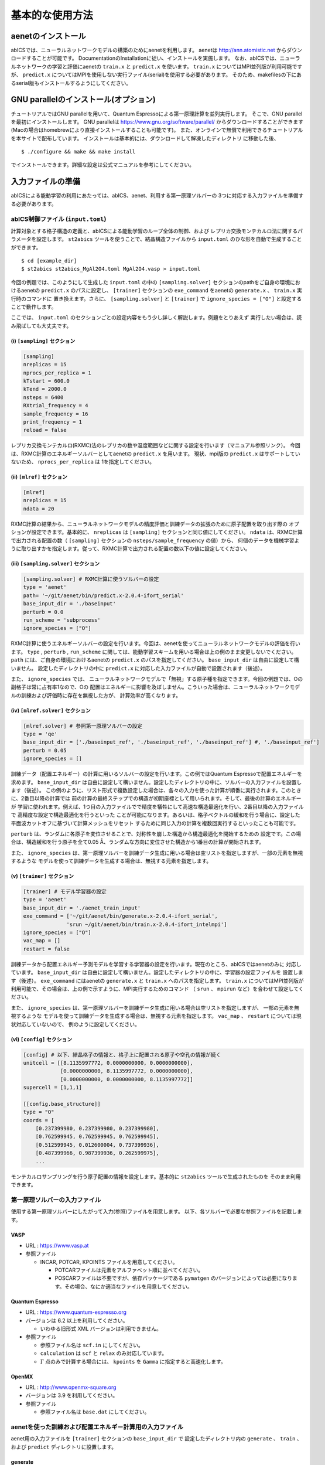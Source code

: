 .. _sec_basic_usage:

***************************
基本的な使用方法
***************************

.. highlight:: none

aenetのインストール
-----------------------

abICSでは、ニューラルネットワークモデルの構築のためにaenetを利用します。
aenetは http://ann.atomistic.net からダウンロードすることが可能です。
DocumentationのInstallationに従い、インストールを実施します。
なお、abICSでは、ニューラルネットワークの学習と評価にaenetの ``train.x`` と ``predict.x`` を使います。
``train.x`` についてはMPI並列版が利用可能ですが、 ``predict.x`` についてはMPIを使用しない実行ファイル(serial)を使用する必要があります。
そのため、makefilesの下にあるserial版もインストールするようにしてください。

GNU parallelのインストール(オプション)
-----------------------------------------
チュートリアルではGNU parallelを用いて、Quantum Espressoによる第一原理計算を並列実行します。
そこで、GNU parallelを最初にインストールします。
GNU parallelは https://www.gnu.org/software/parallel/ からダウンロードすることができます(Macの場合はhomebrewにより直接インストールすることも可能です)。
また、オンラインで無償で利用できるチュートリアルを本サイトで配布しています。
インストールは基本的には、ダウンロードして解凍したディレクトリ に移動した後、

::

  $ ./configure && make && make install

でインストールできます。詳細な設定は公式マニュアルを参考にしてください。

.. _Input file:

入力ファイルの準備
-----------------------

abICSによる能動学習の利用にあたっては、abICS、aenet、利用する第一原理ソルバーの
3つに対応する入力ファイルを準備する必要があります。

abICS制御ファイル (``input.toml``)
++++++++++++++++++++++++++++++++++++++++++++++++++++
計算対象とする格子構造の定義と、abICSによる能動学習のループ全体の制御、および
レプリカ交換モンテカルロ法に関するパラメータを設定します。
``st2abics`` ツールを使うことで、結晶構造ファイルから ``input.toml`` のひな形を自動で生成することができます。

::

  $ cd [example_dir]
  $ st2abics st2abics_MgAl2O4.toml MgAl2O4.vasp > input.toml


今回の例題では、このようにして生成した ``input.toml`` の中の
``[sampling.solver]`` セクションのpathをご自身の環境におけるaenetの ``predict.x`` のパスに設定し、
``[trainer]`` セクションの ``exe_command`` をaenetの ``generate.x`` 、 ``train.x`` 実行時のコマンドに
置き換えます。さらに、 ``[sampling.solver]`` と ``[trainer]`` で ``ignore_species = ["O"]`` と設定することで動作します。

ここでは、 ``input.toml`` のセクションごとの設定内容をもう少し詳しく解説します。例題をとりあえず
実行したい場合は、読み飛ばしても大丈夫です。

(i)  ``[sampling]`` セクション
****************************************************
.. code-block:: toml

    [sampling] 
    nreplicas = 15            
    nprocs_per_replica = 1    
    kTstart = 600.0           
    kTend = 2000.0            
    nsteps = 6400 
    RXtrial_frequency = 4
    sample_frequency = 16
    print_frequency = 1
    reload = false

レプリカ交換モンテカルロ(RXMC)法のレプリカの数や温度範囲などに関する設定を行います（マニュアル参照リンク）。
今回は、RXMC計算のエネルギーソルバーとしてaenetの ``predict.x`` を用います。
現状、mpi版の ``predict.x`` はサポートしていないため、 ``nprocs_per_replica`` は
1を指定してください。

(ii)  ``[mlref]`` セクション
****************************************************
.. code-block:: toml

    [mlref] 
    nreplicas = 15
    ndata = 20

RXMC計算の結果から、ニューラルネットワークモデルの精度評価と訓練データの拡張のために原子配置を取り出す際の
オプションが設定できます。基本的に、 ``nreplicas`` は ``[sampling]`` セクションと同じ値にしてください。
``ndata`` は、RXMC計算で出力される配置の数（ ``[sampling]`` セクションの ``nsteps/sample_frequency`` の値）から、
何個のデータを機械学習ように取り出すかを指定します。従って、RXMC計算で出力される配置の数以下の値に設定してください。

(iii)  ``[sampling.solver]`` セクション
****************************************************
.. code-block:: toml

    [sampling.solver] # RXMC計算に使うソルバーの設定
    type = 'aenet'
    path= '~/git/aenet/bin/predict.x-2.0.4-ifort_serial'
    base_input_dir = './baseinput'
    perturb = 0.0
    run_scheme = 'subprocess' 
    ignore_species = ["O"]

RXMC計算に使うエネルギーソルバーの設定を行います。今回は、aenetを使ってニューラルネットワークモデルの評価を行います。
``type`` , ``perturb`` , ``run_scheme`` に関しては、能動学習スキームを用いる場合は上の例のまま変更しないでください。
``path`` には、ご自身の環境におけるaenetの ``predict.x`` のパスを指定してください。 ``base_input_dir`` 
は自由に設定して構いません。
設定したディレクトリの中に ``predict.x`` に対応した入力ファイルが自動で設置されます（後述）。

また、 ``ignore_species`` では、
ニューラルネットワークモデルで「無視」する原子種を指定できます。今回の例題では、Oの副格子は常に占有率1なので、Oの
配置はエネルギーに影響を及ぼしません。こういった場合は、ニューラルネットワークモデルの訓練および評価時に存在を無視した方が、
計算効率が高くなります。

(iv)  ``[mlref.solver]`` セクション
****************************************************
.. code-block:: toml

    [mlref.solver] # 参照第一原理ソルバーの設定
    type = 'qe'
    base_input_dir = ['./baseinput_ref', './baseinput_ref', './baseinput_ref'] #, './baseinput_ref']
    perturb = 0.05
    ignore_species = []

訓練データ（配置エネルギー）の計算に用いるソルバーの設定を行います。この例ではQuantum Espressoで配置エネルギーを求めます。
``base_input_dir`` は自由に設定して構いません。設定したディレクトリの中に、ソルバーの入力ファイルを設置します（後述）。
この例のように、リスト形式で複数設定した場合は、各々の入力を使った計算が順番に実行されます。このときに、2番目以降の計算では
前の計算の最終ステップでの構造が初期座標として用いられます。そして、最後の計算のエネルギーが
学習に使われます。例えば、1つ目の入力ファイルでで精度を犠牲にして高速な構造最適化を行い、2番目以降の入力ファイルで
高精度な設定で構造最適化を行うといった
ことが可能になります。あるいは、格子ベクトルの緩和を行う場合に、設定した平面波カットオフに基づいて計算メッシュをリセット
するために同じ入力の計算を複数回実行するといったことも可能です。

``perturb`` は、ランダムに各原子を変位させることで、対称性を崩した構造から構造最適化を開始するための
設定です。この場合は、構造緩和を行う原子を全て0.05 Å、ランダムな方向に変位させた構造から1番目の計算が開始されます。

また、 ``ignore_species`` は、第一原理ソルバーを訓練データ生成に用いる場合は空リストを指定しますが、一部の元素を無視するような
モデルを使って訓練データを生成する場合は、無視する元素を指定します。



(v)  ``[trainer]`` セクション
****************************************************
.. code-block:: toml

    [trainer] # モデル学習器の設定
    type = 'aenet'
    base_input_dir = './aenet_train_input'
    exe_command = ['~/git/aenet/bin/generate.x-2.0.4-ifort_serial', 
                  'srun ~/git/aenet/bin/train.x-2.0.4-ifort_intelmpi']
    ignore_species = ["O"]
    vac_map = []
    restart = false

訓練データから配置エネルギー予測モデルを学習する学習器の設定を行います。現在のところ、abICSではaenetのみに
対応しています。 ``base_input_dir`` は自由に設定して構いません。設定したディレクトリの中に、学習器の設定ファイルを
設置します（後述）。 ``exe_command`` にはaenetの ``generate.x`` と ``train.x`` へのパスを指定します。
``train.x`` についてはMPI並列版が利用可能で、その場合は、上の例で示すように、MPI実行するためのコマンド
（ ``srun`` 、 ``mpirun`` など）を合わせて設定してください。

また、 ``ignore_species`` は、第一原理ソルバーを訓練データ生成に用いる場合は空リストを指定しますが、
一部の元素を無視するような
モデルを使って訓練データを生成する場合は、無視する元素を指定します。 ``vac_map`` 、 ``restart`` については現状対応していないので、
例のように設定してください。

(vi)  ``[config]`` セクション
****************************************************
.. code-block:: toml

    [config] # 以下、結晶格子の情報と、格子上に配置される原子や空孔の情報が続く
    unitcell = [[8.1135997772, 0.0000000000, 0.0000000000],
                [0.0000000000, 8.1135997772, 0.0000000000],
                [0.0000000000, 0.0000000000, 8.1135997772]]
    supercell = [1,1,1]

    [[config.base_structure]]
    type = "O"
    coords = [
        [0.237399980, 0.237399980, 0.237399980],
        [0.762599945, 0.762599945, 0.762599945],
        [0.512599945, 0.012600004, 0.737399936],
        [0.487399966, 0.987399936, 0.262599975],
        ... 

モンテカルロサンプリングを行う原子配置の情報を設定します。基本的に ``st2abics`` ツールで生成されたものを
そのまま利用できます。

第一原理ソルバーの入力ファイル
++++++++++++++++++++++++++++++++++++++++++++++++++++

使用する第一原理ソルバーにしたがって入力(参照)ファイルを用意します。
以下、各ソルバーで必要な参照ファイルを記載します。

VASP
****

- URL : https://www.vasp.at

- 参照ファイル

  - INCAR, POTCAR, KPOINTS ファイルを用意してください。

    - POTCARファイルは元素をアルファベット順に並べてください。
    - POSCARファイルは不要ですが、依存パッケージである ``pymatgen`` のバージョンによっては必要になります。その場合、なにか適当なファイルを用意してください。

Quantum Espresso
****************

- URL : https://www.quantum-espresso.org

- バージョンは 6.2 以上を利用してください。

  - いわゆる旧形式 XML バージョンは利用できません。

- 参照ファイル

  - 参照ファイル名は ``scf.in`` にしてください。
  - ``calculation`` は ``scf`` と ``relax`` のみ対応しています。
  - :math:`\Gamma` 点のみで計算する場合には、 ``kpoints`` を ``Gamma`` に指定すると高速化します。

OpenMX
******

- URL : http://www.openmx-square.org

- バージョンは 3.9 を利用してください。

- 参照ファイル

  - 参照ファイル名は ``base.dat`` にしてください。


aenetを使った訓練および配置エネルギ－計算用の入力ファイル
+++++++++++++++++++++++++++++++++++++++++++++++++++++++++

aenet用の入力ファイルを ``[trainer]`` セクションの ``base_input_dir`` で
設定したディレクトリ内の ``generate`` 、 ``train`` 、および ``predict``
ディレクトリに設置します。

generate
********

aenetでは、訓練用の原子配置とエネルギーのデータを、原子環境記述子とエネルギーの
関係に変換した中間バイナリフォーマットにまとめてから訓練を行います。この変換を
行う ``generate.x`` 用の
入力ファイルを ``generate`` ディレクトリに設置します。

まず、元素種ごとの
記述子設定ファイルを用意します。ファイル名は任意ですが、チュートリアルでは
``Al.fingerprint.stp`` , ``Mg.fingerprint.stp`` のような名前にしています。
例として ``Al.fingerprint.stp`` の内容を示します：

.. code-block ::

  DESCR
   N. Artrith and A. Urban, Comput. Mater. Sci. 114 (2016) 135-150.
   N. Artrith, A. Urban, and G. Ceder, Phys. Rev. B 96 (2017) 014112.
  END DESCR

  ATOM Al # 元素を指定

  ENV 2 # ATOMで指定した元素と相互作用する元素種の数と元素名を指定
  Al
  Mg

  RMIN 0.55d0 # 原子間の最隣接距離

  BASIS type=Chebyshev # チェビシェフ記述子の設定
  radial_Rc = 8.0  radial_N = 16 angular_Rc = 6.5  angular_N = 4

記述子設定の詳細についてはaenetのドキュメントをご参照ください。

次に、
``generate.in.head`` という名前の以下のようなファイルを準備します：

.. code-block ::

    OUTPUT aenet.train

    TYPES
    2
    Al -0.0  ! eV
    Mg -0.0  ! eV

    SETUPS
    Al   Al.fingerprint.stp
    Mg    Mg.fingerprint.stp


``OUTPUT`` には必ず ``aenet.train`` を指定してください。
``TYPES`` 以下には訓練データ中の元素種とその数を指定します。
元素種ごとにエネルギーの基準を指定することもできますが、基本的には
0に設定しておくのが無難です。
``SETUPS`` 以下には元素種ごとの記述子設定ファイルを指定します。
ファイルの末尾には必ず改行が入っていることを確認してください。
abICSは ``generate.in.head`` の末尾に座標ファイルのリストを
追加して、 ``generate.in`` を生成し、 ``generate.x`` を実行します。

train
*****

``generate`` で生成された訓練データを読み込み、訓練を行う
``train.x`` 用の入力ファイルを ``train`` ディレクトリに設置します。
ファイル名は ``train.in`` としてください：

.. code-block ::

    TRAININGSET aenet.train 
    TESTPERCENT 10
    ITERATIONS  500

    MAXENERGY 10000

    TIMING

    !SAVE_ENERGIES

    METHOD
    bfgs

    NETWORKS
    ! atom   network         hidden
    ! types  file-name       layers  nodes:activation
      Al     Al.15t-15t.nn    2      15:tanh 15:tanh
      Mg       Mg.15t-15t.nn    2      15:tanh 15:tanh

基本的には、 ``NETWORKS`` セクション以外は変更の必要はありません。
``NETWORKS`` セクションでは、生成する元素種ごとのポテンシャル
ファイル名と、ニューラルネットワーク構造、および活性化関数を指定します。

predict
*******

訓練したポテンシャルモデルを使って入力座標に対してエネルギーを
評価するための ``predict.x`` 用の入力ファイル ``predict.in`` を、 ``predict``
ディレクトリに設置します：

.. code-block ::

    TYPES
    2
    Mg
    Al

    NETWORKS
    Mg  Mg.15t-15t.nn
    Al  Al.15t-15t.nn

    VERBOSITY low

``TYPES`` セクションには元素種の数と元素名を、 ``NETWORKS``
セクションには元素種ごとのポテンシャルファイル名（ ``train.in`` で
設定したもの）を入力してください。

また、 ``VERBOSITY`` は必ず ``low`` に設定してください。

能動学習の実施
-----------------------

.. _初期訓練データの生成:

訓練データの生成
++++++++++++++++++++++++++++++++++++++++++++++++++++

(i)  第一原理計算用入力ファイルの生成
****************************************************

``abics_mlref`` を用いて、 ``[mlref]`` および ``[config]`` 
セクションの設定をもとに、訓練データの大元となる第一原理計算用の入力ファイルを生成します。
``abics_mlref`` はMPI並列化されており、 ``[mlrel]`` セクションで設定した
``nreplicas`` の並列数で実行します。 ``mpirun`` を用いる場合は、
::

  $ mpirun -n 8 abics_mlref input.toml

のように実行します。
初回実行時は、 ``[mlref]`` で指定した数だけ原子配置をランダムに生成します。
そして、それぞれの原子配置ごとに ``AL0`` というディレクトリの中に個別に
ディレクトリを用意したうえで、第一原理計算用の入力ファイルを作成し、設置します。
同時に、それらのディレクトリのpathが記載されたファイル ``rundirs.txt`` も生成します。
このディレクトリリストを使って、個々の入力に対する第一原理計算ジョブの実行を自動化することができます。
実行方法は計算機システムに依存しますが、次節のチュートリアルでは、
スケジューラとしてslurmがインストールされている共用計算機を念頭に、
gnu parallelを利用した一括実行方法を紹介します。

``abics_mlref`` の入力ファイルの情報は以下の通りで、
``[mlref.solver]`` セクションにある情報を読み取り、第一原理計算用の入力ファイルを生成します。

- ``type`` : 第一原理計算ソルバーを表します。 'vasp', 'qe', 'openmx'が選択できます。

- ``base_input_dir``: 第一原理ソルバーの参照する入力ファイルが格納されたディレクトリのリストを表します。

- ``perturb``, ``ignore_species``:  ``[sampling.solver]`` セクションと同様。

``abics_mlref`` は、 ``[mlref.solver]`` セクションの ``baseinput_dir`` で設定した入力ファイルを利用し、第一原理ソルバー用入力ファイルの生成を行います(厳しい条件で計算させたい場合などに、複数入力ファイルを準備するなどの応用も可能)。
同時に中間ファイル ``baseinput.progress`` を ``AL0`` ディレクトリ内に出力し、 ``abics_mlref`` を実行した回数を記録します。
``baseinput_dir`` に複数のディレクトリを指定した場合は、 ``baseinput.progress`` の数字を読み込み、 対応する入力ディレクトリに格納された入力ファイルを利用します。
実行回数が ``baseinput_dir`` に指定したディレクトリの数よりも多い場合には、エラーメッセージを出力して終了します。

(ii)  第一原理計算の実行
****************************************************

(i)で作成した入力ファイルをもとに第一原理計算を実行します。

``baseinput_dir`` で複数の入力ディレクトリを指定した場合は、
``abics_mlref`` の実行と(ii)の計算を回数分実行する必要があります。

最後にもう1度 ``abics_mlref`` を実行して、使用した第一原理計算ソルバーに
依存しない共通フォーマットの構造ファイルとエネルギーのリストを生成します。

aenetを用いたニューラルネットワークモデルの作成
++++++++++++++++++++++++++++++++++++++++++++++++++++++++++++++++++

``abics_train`` スクリプトを使って、第一原理計算の計算結果をaenetを用いて学習し、配置エネルギー計算用の
ニューラルネットワークモデルを作成します。
``abics_train`` の入力情報は ``[trainer]`` セクションで記載します。各パラメータの説明は以下の通りです。

- ``type``: ニューラルネットワークポテンシャルを生成するための学習器 (現状では 'aenet' のみ)
- ``base_input_dir``:  学習器が参照する入力ファイルが格納されたディレクトリのパス。
- ``exe_command``:  実行コマンドのリスト。aenetを利用する場合は、 ``generate.x`` と ``train.x`` へのパスを指定する必要があります。
- ``ignore_species``: ``[sampling.solver]`` セクションと同様。

 以下、実行コマンドの例を記載します。
  
::

  $ abics_train input.toml

``abics_train`` 自体は並列化されていませんが、サブプロセスとして実行するaenetの ``train.x`` は並列版が
利用可能です。 ``abics_train`` の設定は ``[trainer]`` セクションで記載します。


aenetをソルバーとして利用したモンテカルロサンプリング
++++++++++++++++++++++++++++++++++++++++++++++++++++++++++++++++++

``abics_sampling`` スクリプトを実行し、レプリカ交換モンテカルロ法による原子配置サンプリングを行います。
::

  $ mpirun -n 8 abics_sampling input.toml

能動学習ステップの番号に対応する ``MC0``, ``MC1`` などのディレクトリを自動作成し、その中に
レプリカごとにサンプリングされた配置とエネルギーを格納します。

モンテカルロ計算から抽出した配置に対する能動学習
+++++++++++++++++++++++++++++++++++++++++++++++++++++++++++++++++++++++++++

モンテカルロサンプリングを実行済みの状態で ``abics_mlref`` スクリプトを実行すると、
モンテカルロ計算で出現した配置からサンプリングを行い、能動学習のサイクルに対応する
``AL1, AL2, ...`` ディレクトリ内に第一原理計算の入力ファイルを生成します。あとは、
`初期訓練データの生成`_ 以降と同様の方法で、第一原理計算を実行し、学習データの拡充、
モデルの再学習およびモデルを使ったサンプリングを繰り返すことで、
配置エネルギー予測モデルの高精度化を図ります。
